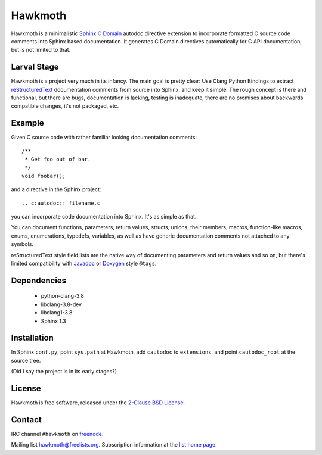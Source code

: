 Hawkmoth
========

Hawkmoth is a minimalistic Sphinx_ `C Domain`_ autodoc directive extension to
incorporate formatted C source code comments into Sphinx based documentation. It
generates C Domain directives automatically for C API documentation, but is not
limited to that.

.. _Sphinx: http://www.sphinx-doc.org

.. _C Domain: http://www.sphinx-doc.org/en/stable/domains.html

Larval Stage
------------

Hawkmoth is a project very much in its infancy. The main goal is pretty clear:
Use Clang Python Bindings to extract reStructuredText_ documentation comments
from source into Sphinx, and keep it simple. The rough concept is there and
functional, but there are bugs, documentation is lacking, testing is inadequate,
there are no promises about backwards compatible changes, it's not packaged,
etc.

.. _reStructuredText: http://docutils.sourceforge.net/rst.html

Example
-------

Given C source code with rather familiar looking documentation comments::

  /**
   * Get foo out of bar.
   */
  void foobar();

and a directive in the Sphinx project::

  .. c:autodoc:: filename.c

you can incorporate code documentation into Sphinx. It's as simple as that.

You can document functions, parameters, return values, structs, unions, their
members, macros, function-like macros, enums, enumerations, typedefs, variables,
as well as have generic documentation comments not attached to any symbols.

reStructuredText style field lists are the native way of documenting parameters
and return values and so on, but there's limited compatibility with Javadoc_ or
Doxygen_ style ``@tags``.

.. _Javadoc: http://www.oracle.com/technetwork/java/javase/documentation/index-jsp-135444.html

.. _Doxygen: http://www.stack.nl/~dimitri/doxygen/

Dependencies
------------

 * python-clang-3.8
 * libclang-3.8-dev
 * libclang1-3.8
 * Sphinx 1.3

Installation
------------

In Sphinx ``conf.py``, point ``sys.path`` at Hawkmoth, add ``cautodoc`` to
``extensions``, and point ``cautodoc_root`` at the source tree.

(Did I say the project is in its early stages?)

License
-------

Hawkmoth is free software, released under the `2-Clause BSD License`_.

.. _2-Clause BSD License: https://opensource.org/licenses/BSD-2-Clause

Contact
-------

IRC channel ``#hawkmoth`` on freenode_.

Mailing list hawkmoth@freelists.org. Subscription information at the `list home
page`_.

.. _freenode: https://freenode.net/

.. _list home page: https://www.freelists.org/list/hawkmoth
